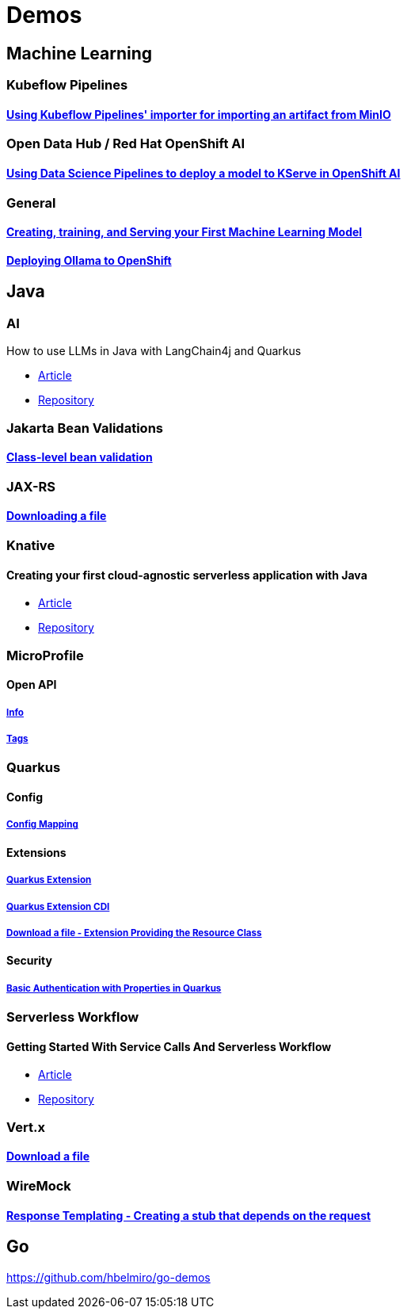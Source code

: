 = Demos

== Machine Learning

=== Kubeflow Pipelines

==== https://github.com/hbelmiro/kfp-importer-minio-demo/tree/main[Using Kubeflow Pipelines' importer for importing an artifact from MinIO]

=== Open Data Hub / Red Hat OpenShift AI

==== https://github.com/hbelmiro/kfp_deploy_model_to_kserve_demo[Using Data Science Pipelines to deploy a model to KServe in OpenShift AI]

=== General

==== https://github.com/hbelmiro/demos/tree/main/tensorflow-train-and-serve[Creating, training, and Serving your First Machine Learning Model]

==== https://github.com/hbelmiro/demos/tree/main/ollama-openshift[Deploying Ollama to OpenShift]

== Java

=== AI

How to use LLMs in Java with LangChain4j and Quarkus

* https://developers.redhat.com/articles/2024/01/23/how-use-llms-java-langchain4j-and-quarkus[Article]
* https://github.com/hbelmiro/demos/tree/main/intelligent-java-blog-reader[Repository]

=== Jakarta Bean Validations

==== https://github.com/hbelmiro/classlevel-bean-validations-demo[Class-level bean validation]

=== JAX-RS

==== https://github.com/hbelmiro/jax-rs-download-file-demo[Downloading a file]

=== Knative

==== Creating your first cloud-agnostic serverless application with Java

* https://blog.kie.org/2022/09/creating-your-first-cloud-agnostic-serverless-application-with-java.html[Article]

* https://github.com/hbelmiro/knative-serving-quarkus-demo[Repository]

=== MicroProfile

==== Open API

===== https://github.com/hbelmiro/smallrye-openapi-info-demo[Info]

===== https://github.com/hbelmiro/mp-openapi-tags-demo[Tags]

=== Quarkus

==== Config

===== https://github.com/hbelmiro/quarkus-config-mapping-demo[Config Mapping]

==== Extensions

===== https://github.com/hbelmiro/quarkus-extension-demo[Quarkus Extension]

===== https://github.com/hbelmiro/quarkus-extension-cdi-demo[Quarkus Extension CDI]

===== https://github.com/hbelmiro/quarkus-extension-jax-rs-download-file-demo[Download a file - Extension Providing the Resource Class]

==== Security

===== https://github.com/hbelmiro/quarkus-basic-auth-properties-demo[Basic Authentication with Properties in Quarkus]

=== Serverless Workflow

==== Getting Started With Service Calls And Serverless Workflow

* https://blog.kie.org/2022/05/getting-started-with-service-calls-and-serverless-workflow.html[Article]
* https://github.com/hbelmiro/getting-started-with-serverless-workflow[Repository]

=== Vert.x

==== https://github.com/hbelmiro/vertx-download-file-demo[Download a file]

=== WireMock

==== https://github.com/hbelmiro/wiremock-response-templating-demo[Response Templating - Creating a stub that depends on the request]

== Go

https://github.com/hbelmiro/go-demos

